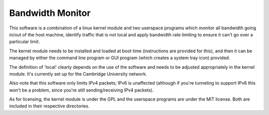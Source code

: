 Bandwidth Monitor
-----------------

This software is a combination of a linux kernel module and two userspace programs
which monitor all bandwidth going in/out of the host machine, identify traffic that
is not local and apply bandwidth rate limiting to ensure it can't go over a particular
limit.

The kernel module needs to be installed and loaded at boot time (instructions are
provided for this), and then it can be managed by either the command line program or
GUI program (which creates a system tray icon) provided.

The definition of 'local' clearly depends on the use of the software and needs to be
adjusted appropriately in the kernel module. It's currently set up for the Cambridge
University network.

Also note that this software only limits IPv4 packets; IPv6 is unaffected (although
if you're tunneling to support IPv6 this won't be a problem, since you're still
sending/receiving IPv4 packets).

As for licensing, the kernel module is under the GPL and the userspace programs are
under the MIT license. Both are included in their respective directories.

